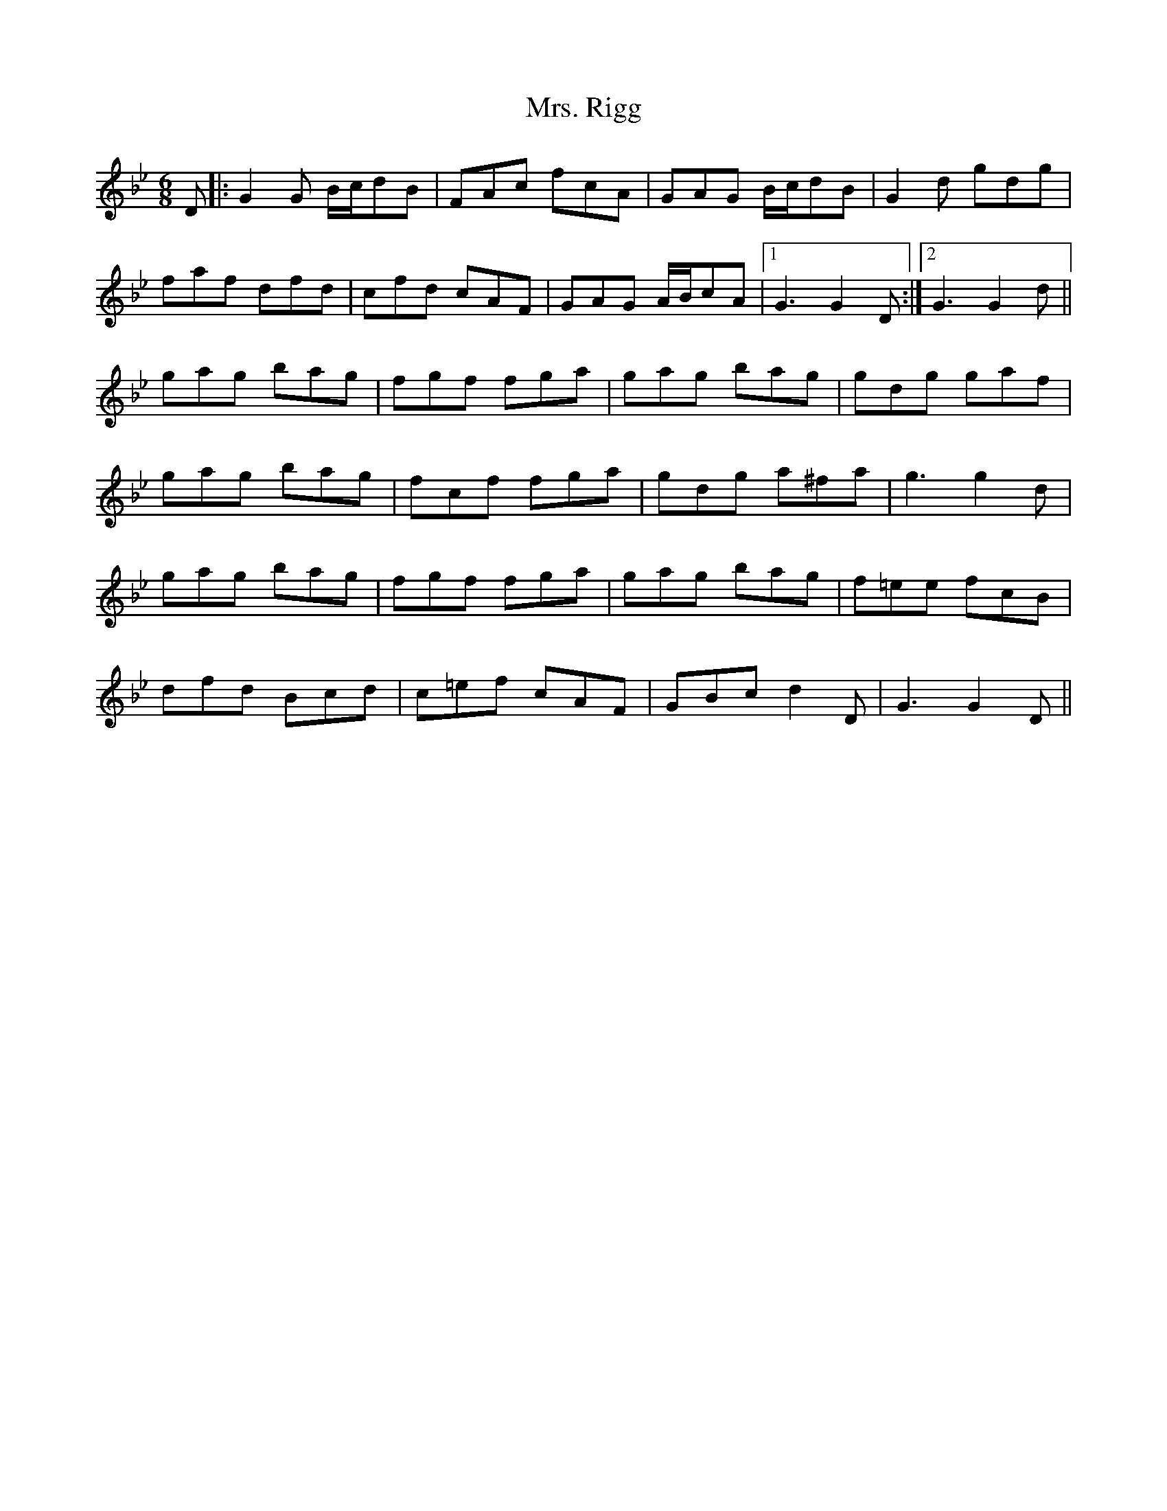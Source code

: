 X: 28289
T: Mrs. Rigg
R: jig
M: 6/8
K: Gminor
D|:G2G B/c/dB|FAc fcA|GAG B/c/dB|G2d gdg|
faf dfd|cfd cAF|GAG A/B/cA|1 G3 G2D:|2 G3 G2d||
gag bag|fgf fga|gag bag|gdg gaf|
gag bag|fcf fga|gdg a^fa|g3 g2d|
gag bag|fgf fga|gag bag|f=ee fcB|
dfd Bcd|c=ef cAF|GBc d2D|G3 G2D||

